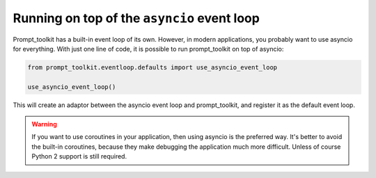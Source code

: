 .. _asyncio:

Running on top of the ``asyncio`` event loop
============================================

Prompt_toolkit has a built-in event loop of its own. However, in modern
applications, you probably want to use asyncio for everything. With just one
line of code, it is possible to run prompt_toolkit on top of asyncio:

.. code::

    from prompt_toolkit.eventloop.defaults import use_asyncio_event_loop

    use_asyncio_event_loop()

This will create an adaptor between the asyncio event loop and prompt_toolkit,
and register it as the default event loop.

.. warning::

    If you want to use coroutines in your application, then using asyncio is
    the preferred way. It's better to avoid the built-in coroutines, because
    they make debugging the application much more difficult. Unless of course
    Python 2 support is still required.
